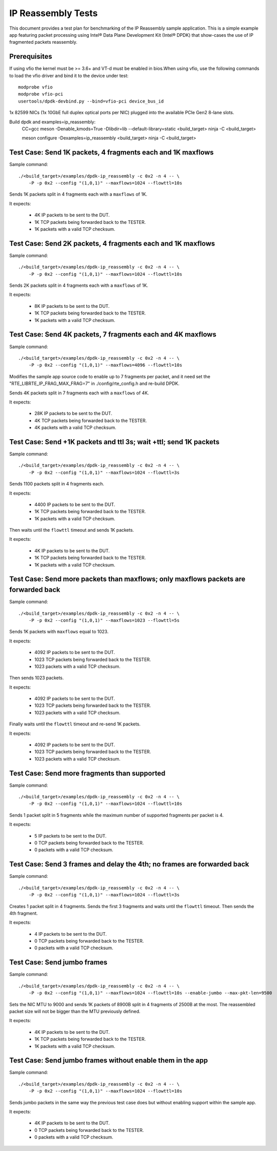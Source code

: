 .. Copyright (c) <2013-2017>, Intel Corporation
   All rights reserved.

   Redistribution and use in source and binary forms, with or without
   modification, are permitted provided that the following conditions
   are met:

   - Redistributions of source code must retain the above copyright
     notice, this list of conditions and the following disclaimer.

   - Redistributions in binary form must reproduce the above copyright
     notice, this list of conditions and the following disclaimer in
     the documentation and/or other materials provided with the
     distribution.

   - Neither the name of Intel Corporation nor the names of its
     contributors may be used to endorse or promote products derived
     from this software without specific prior written permission.

   THIS SOFTWARE IS PROVIDED BY THE COPYRIGHT HOLDERS AND CONTRIBUTORS
   "AS IS" AND ANY EXPRESS OR IMPLIED WARRANTIES, INCLUDING, BUT NOT
   LIMITED TO, THE IMPLIED WARRANTIES OF MERCHANTABILITY AND FITNESS
   FOR A PARTICULAR PURPOSE ARE DISCLAIMED. IN NO EVENT SHALL THE
   COPYRIGHT OWNER OR CONTRIBUTORS BE LIABLE FOR ANY DIRECT, INDIRECT,
   INCIDENTAL, SPECIAL, EXEMPLARY, OR CONSEQUENTIAL DAMAGES
   (INCLUDING, BUT NOT LIMITED TO, PROCUREMENT OF SUBSTITUTE GOODS OR
   SERVICES; LOSS OF USE, DATA, OR PROFITS; OR BUSINESS INTERRUPTION)
   HOWEVER CAUSED AND ON ANY THEORY OF LIABILITY, WHETHER IN CONTRACT,
   STRICT LIABILITY, OR TORT (INCLUDING NEGLIGENCE OR OTHERWISE)
   ARISING IN ANY WAY OUT OF THE USE OF THIS SOFTWARE, EVEN IF ADVISED
   OF THE POSSIBILITY OF SUCH DAMAGE.



===================
IP Reassembly Tests
===================

This document provides a test plan for benchmarking of the IP Reassembly
sample application. This is a simple example app featuring packet processing
using Intel® Data Plane Development Kit (Intel® DPDK) that show-cases the use
of IP fragmented packets reassembly.


Prerequisites
=============

If using vfio the kernel must be >= 3.6+ and VT-d must be enabled in bios.When
using vfio, use the following commands to load the vfio driver and bind it
to the device under test::

   modprobe vfio
   modprobe vfio-pci
   usertools/dpdk-devbind.py --bind=vfio-pci device_bus_id

1x 82599 NICs (1x 10GbE full duplex optical ports per NIC)
plugged into the available PCIe Gen2 8-lane slots.

Build dpdk and examples=ip_reassembly:
   CC=gcc meson -Denable_kmods=True -Dlibdir=lib  --default-library=static <build_target>
   ninja -C <build_target>

   meson configure -Dexamples=ip_reassembly <build_target>
   ninja -C <build_target>

Test Case: Send 1K packets, 4 fragments each and 1K maxflows
============================================================

Sample command::

  ./<build_target>/examples/dpdk-ip_reassembly -c 0x2 -n 4 -- \
      -P -p 0x2 --config "(1,0,1)" --maxflows=1024 --flowttl=10s

Sends 1K packets split in 4 fragments each with a ``maxflows`` of 1K.

It expects:

  - 4K IP packets to be sent to the DUT.
  - 1K TCP packets being forwarded back to the TESTER.
  - 1K packets with a valid TCP checksum.


Test Case: Send 2K packets, 4 fragments each and 1K maxflows
============================================================

Sample command::

  ./<build_target>/examples/dpdk-ip_reassembly -c 0x2 -n 4 -- \
      -P -p 0x2 --config "(1,0,1)" --maxflows=1024 --flowttl=10s

Sends 2K packets split in 4 fragments each with a ``maxflows`` of 1K.

It expects:

  - 8K IP packets to be sent to the DUT.
  - 1K TCP packets being forwarded back to the TESTER.
  - 1K packets with a valid TCP checksum.


Test Case: Send 4K packets, 7 fragments each and 4K maxflows
============================================================

Sample command::

  ./<build_target>/examples/dpdk-ip_reassembly -c 0x2 -n 4 -- \
      -P -p 0x2 --config "(1,0,1)" --maxflows=4096 --flowttl=10s

Modifies the sample app source code to enable up to 7 fragments per packet,
and it need set the "RTE_LIBRTE_IP_FRAG_MAX_FRAG=7" in ./config/rte_config.h and re-build DPDK.

Sends 4K packets split in 7 fragments each with a ``maxflows`` of 4K.

It expects:

  - 28K IP packets to be sent to the DUT.
  - 4K TCP packets being forwarded back to the TESTER.
  - 4K packets with a valid TCP checksum.


Test Case: Send +1K packets and ttl 3s; wait +ttl; send 1K packets
==================================================================

Sample command::

  ./<build_target>/examples/dpdk-ip_reassembly -c 0x2 -n 4 -- \
      -P -p 0x2 --config "(1,0,1)" --maxflows=1024 --flowttl=3s

Sends 1100 packets split in 4 fragments each.

It expects:

  - 4400 IP packets to be sent to the DUT.
  - 1K TCP packets being forwarded back to the TESTER.
  - 1K packets with a valid TCP checksum.


Then waits until the ``flowttl`` timeout and sends 1K packets.

It expects:

  - 4K IP packets to be sent to the DUT.
  - 1K TCP packets being forwarded back to the TESTER.
  - 1K packets with a valid TCP checksum.


Test Case: Send more packets than maxflows; only maxflows packets are forwarded back
====================================================================================

Sample command::

  ./<build_target>/examples/dpdk-ip_reassembly -c 0x2 -n 4 -- \
      -P -p 0x2 --config "(1,0,1)" --maxflows=1023 --flowttl=5s

Sends 1K packets with ``maxflows`` equal to 1023.

It expects:

  - 4092 IP packets to be sent to the DUT.
  - 1023 TCP packets being forwarded back to the TESTER.
  - 1023 packets with a valid TCP checksum.

Then sends 1023 packets.

It expects:

  - 4092 IP packets to be sent to the DUT.
  - 1023 TCP packets being forwarded back to the TESTER.
  - 1023 packets with a valid TCP checksum.

Finally waits until the ``flowttl`` timeout and re-send 1K packets.

It expects:

  - 4092 IP packets to be sent to the DUT.
  - 1023 TCP packets being forwarded back to the TESTER.
  - 1023 packets with a valid TCP checksum.


Test Case: Send more fragments than supported
=============================================

Sample command::

  ./<build_target>/examples/dpdk-ip_reassembly -c 0x2 -n 4 -- \
      -P -p 0x2 --config "(1,0,1)" --maxflows=1024 --flowttl=10s

Sends 1 packet split in 5 fragments while the maximum number of supported
fragments per packet is 4.

It expects:

  - 5 IP packets to be sent to the DUT.
  - 0 TCP packets being forwarded back to the TESTER.
  - 0 packets with a valid TCP checksum.



Test Case: Send 3 frames and delay the 4th; no frames are forwarded back
========================================================================

Sample command::

  ./<build_target>/examples/dpdk-ip_reassembly -c 0x2 -n 4 -- \
      -P -p 0x2 --config "(1,0,1)" --maxflows=1024 --flowttl=3s

Creates 1 packet split in 4 fragments. Sends the first 3 fragments and waits
until the ``flowttl`` timeout. Then sends the 4th fragment.

It expects:

  - 4 IP packets to be sent to the DUT.
  - 0 TCP packets being forwarded back to the TESTER.
  - 0 packets with a valid TCP checksum.



Test Case: Send jumbo frames
============================

Sample command::

  ./<build_target>/examples/dpdk-ip_reassembly -c 0x2 -n 4 -- \
      -P -p 0x2 --config "(1,0,1)" --maxflows=1024 --flowttl=10s --enable-jumbo --max-pkt-len=9500

Sets the NIC MTU to 9000 and sends 1K packets of 8900B split in 4 fragments of
2500B at the most. The reassembled packet size will not be bigger than the
MTU previously defined.

It expects:

  - 4K IP packets to be sent to the DUT.
  - 1K TCP packets being forwarded back to the TESTER.
  - 1K packets with a valid TCP checksum.


Test Case: Send jumbo frames without enable them in the app
===========================================================

Sample command::

  ./<build_target>/examples/dpdk-ip_reassembly -c 0x2 -n 4 -- \
      -P -p 0x2 --config "(1,0,1)" --maxflows=1024 --flowttl=10s

Sends jumbo packets in the same way the previous test case does but without
enabling support within the sample app.

It expects:

  - 4K IP packets to be sent to the DUT.
  - 0 TCP packets being forwarded back to the TESTER.
  - 0 packets with a valid TCP checksum.
